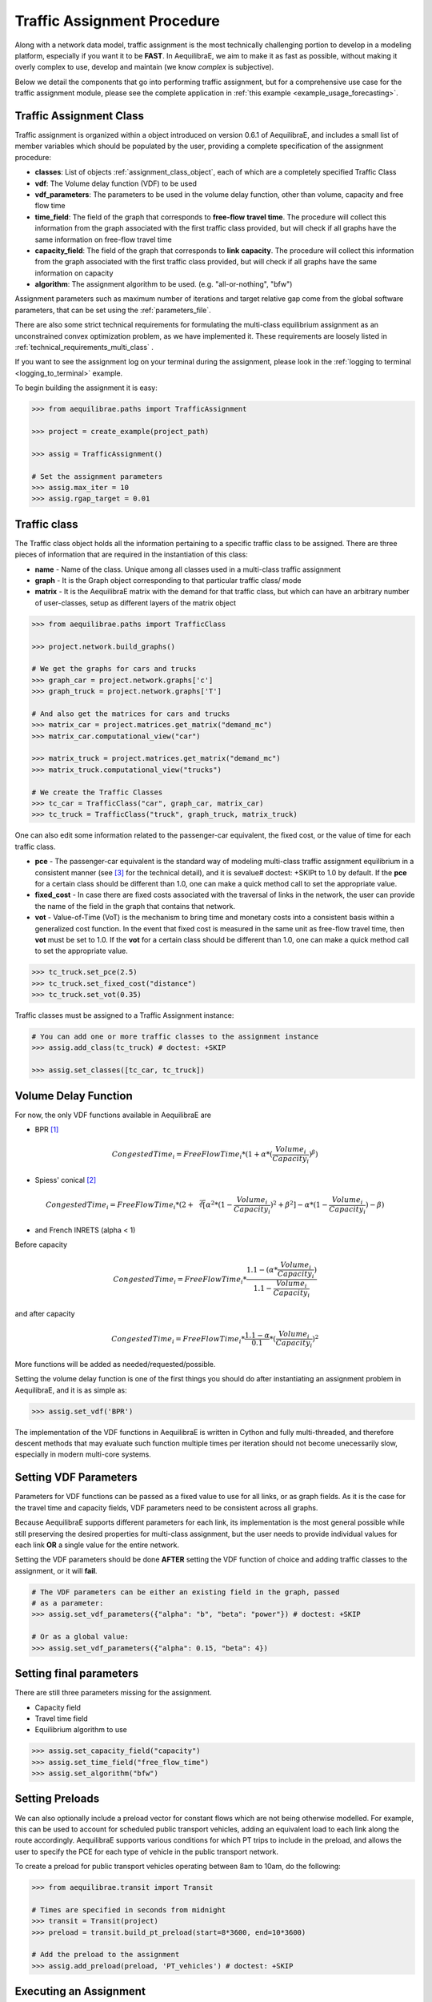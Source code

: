 Traffic Assignment Procedure
~~~~~~~~~~~~~~~~~~~~~~~~~~~~

Along with a network data model, traffic assignment is the most technically
challenging portion to develop in a modeling platform, especially if you want it
to be **FAST**. In AequilibraE, we aim to make it as fast as possible, without
making it overly complex to use, develop and maintain (we know *complex* is
subjective).

Below we detail the components that go into performing traffic assignment, but for
a comprehensive use case for the traffic assignment module, please see the complete
application in :ref:`this example <example_usage_forecasting>`.

Traffic Assignment Class
^^^^^^^^^^^^^^^^^^^^^^^^

Traffic assignment is organized within a object introduced on version 0.6.1 of
AequilibraE, and includes a small list of member variables which should be populated
by the user, providing a complete specification of the assignment procedure:

* **classes**:  List of objects :ref:`assignment_class_object`, each of which
  are a completely specified Traffic Class

* **vdf**: The Volume delay function (VDF) to be used

* **vdf_parameters**: The parameters to be used in the volume delay function,
  other than volume, capacity and free flow time

* **time_field**: The field of the graph that corresponds to **free-flow**
  **travel time**. The procedure will collect this information from the graph
  associated with the first traffic class provided, but will check if all graphs
  have the same information on free-flow travel time

* **capacity_field**: The field of the graph that corresponds to **link**
  **capacity**. The procedure will collect this information from the graph
  associated with the first traffic class provided, but will check if all graphs
  have the same information on capacity

* **algorithm**: The assignment algorithm to be used. (e.g. "all-or-nothing", "bfw")

Assignment parameters such as maximum number of iterations and target relative
gap come from the global software parameters, that can be set using the
:ref:`parameters_file`.

There are also some strict technical requirements for formulating the
multi-class equilibrium assignment as an unconstrained convex optimization problem,
as we have implemented it. These requirements are loosely listed in
:ref:`technical_requirements_multi_class` .

If you want to see the assignment log on your terminal during the assignment,
please look in the :ref:`logging to terminal <logging_to_terminal>` example.

To begin building the assignment it is easy:

.. code-block:: python

    >>> from aequilibrae.paths import TrafficAssignment

    >>> project = create_example(project_path)

    >>> assig = TrafficAssignment()

    # Set the assignment parameters
    >>> assig.max_iter = 10
    >>> assig.rgap_target = 0.01

.. seealso::

    * :func:`aequilibrae.paths.TrafficAssignment`
        Class documentation

.. _assignment_class_object:

Traffic class
^^^^^^^^^^^^^

The Traffic class object holds all the information pertaining to a specific
traffic class to be assigned. There are three pieces of information that are
required in the instantiation of this class:

* **name** - Name of the class. Unique among all classes used in a multi-class
  traffic assignment

* **graph** - It is the Graph object corresponding to that particular traffic class/
  mode

* **matrix** - It is the AequilibraE matrix with the demand for that traffic class,
  but which can have an arbitrary number of user-classes, setup as different
  layers of the matrix object

.. code-block:: python

    >>> from aequilibrae.paths import TrafficClass

    >>> project.network.build_graphs()

    # We get the graphs for cars and trucks
    >>> graph_car = project.network.graphs['c']
    >>> graph_truck = project.network.graphs['T']

    # And also get the matrices for cars and trucks
    >>> matrix_car = project.matrices.get_matrix("demand_mc")
    >>> matrix_car.computational_view("car")

    >>> matrix_truck = project.matrices.get_matrix("demand_mc")
    >>> matrix_truck.computational_view("trucks")

    # We create the Traffic Classes
    >>> tc_car = TrafficClass("car", graph_car, matrix_car)
    >>> tc_truck = TrafficClass("truck", graph_truck, matrix_truck)

One can also edit some information related to the passenger-car equivalent, the fixed cost, 
or the value of time for each traffic class.

* **pce** - The passenger-car equivalent is the standard way of modeling
  multi-class traffic assignment equilibrium in a consistent manner (see [3]_ for
  the technical detail), and it is sevalue# doctest: +SKIPt to 1.0 by default. If the **pce** for a
  certain class should be different than 1.0, one can make a quick method call
  to set the appropriate value.

* **fixed_cost** - In case there are fixed costs associated with the traversal of
  links in the network, the user can provide the name of the field in the graph
  that contains that network.

* **vot** - Value-of-Time (VoT) is the mechanism to bring time and monetary
  costs into a consistent basis within a generalized cost function. In the event
  that fixed cost is measured in the same unit as free-flow travel time, then
  **vot** must be set to 1.0. If the **vot** for a certain class should be different
  than 1.0, one can make a quick method call to set the appropriate value.

.. code-block:: python

    >>> tc_truck.set_pce(2.5)
    >>> tc_truck.set_fixed_cost("distance")
    >>> tc_truck.set_vot(0.35)

Traffic classes must be assigned to a Traffic Assignment instance:

.. code-block:: python

    # You can add one or more traffic classes to the assignment instance
    >>> assig.add_class(tc_truck) # doctest: +SKIP

    >>> assig.set_classes([tc_car, tc_truck])

.. seealso::

    * :func:`aequilibrae.paths.TrafficClass`
        Class documentation

Volume Delay Function
^^^^^^^^^^^^^^^^^^^^^

For now, the only VDF functions available in AequilibraE are

* BPR [1]_

.. math:: CongestedTime_{i} = FreeFlowTime_{i} * (1 + \alpha * (\frac{Volume_{i}}{Capacity_{i}})^\beta)

* Spiess' conical [2]_

.. math:: CongestedTime_{i} = FreeFlowTime_{i} * (2 + \sqrt[2][\alpha^2*(1- \frac{Volume_{i}}{Capacity_{i}})^2 + \beta^2] - \alpha *(1-\frac{Volume_{i}}{Capacity_{i}})-\beta)

* and French INRETS (alpha < 1)

Before capacity

.. math:: CongestedTime_{i} = FreeFlowTime_{i} * \frac{1.1- (\alpha *\frac{Volume_{i}}{Capacity_{i}})}{1.1-\frac{Volume_{i}}{Capacity_{i}}}

and after capacity

.. math:: CongestedTime_{i} = FreeFlowTime_{i} * \frac{1.1- \alpha}{0.1} * (\frac{Volume_{i}}{Capacity_{i}})^2

More functions will be added as needed/requested/possible.

Setting the volume delay function is one of the first things you should do after
instantiating an assignment problem in AequilibraE, and it is as simple as:

.. code-block:: python

    >>> assig.set_vdf('BPR')

The implementation of the VDF functions in AequilibraE is written in Cython and
fully multi-threaded, and therefore descent methods that may evaluate such
function multiple times per iteration should not become unecessarily slow,
especially in modern multi-core systems.

Setting VDF Parameters
^^^^^^^^^^^^^^^^^^^^^^

Parameters for VDF functions can be passed as a fixed value to use for all
links, or as graph fields. As it is the case for the travel time and capacity
fields, VDF parameters need to be consistent across all graphs.

Because AequilibraE supports different parameters for each link, its
implementation is the most general possible while still preserving the desired
properties for multi-class assignment, but the user needs to provide individual
values for each link **OR** a single value for the entire network.

Setting the VDF parameters should be done **AFTER** setting the VDF function of
choice and adding traffic classes to the assignment, or it will **fail**.

.. code-block:: python

    # The VDF parameters can be either an existing field in the graph, passed
    # as a parameter:
    >>> assig.set_vdf_parameters({"alpha": "b", "beta": "power"}) # doctest: +SKIP

    # Or as a global value:
    >>> assig.set_vdf_parameters({"alpha": 0.15, "beta": 4})

.. seealso::

    * :func:`aequilibrae.paths.VDF`
        Class documentation

Setting final parameters
^^^^^^^^^^^^^^^^^^^^^^^^

There are still three parameters missing for the assignment.

* Capacity field
* Travel time field
* Equilibrium algorithm to use

.. code-block:: python

  >>> assig.set_capacity_field("capacity")
  >>> assig.set_time_field("free_flow_time")
  >>> assig.set_algorithm("bfw")

Setting Preloads
^^^^^^^^^^^^^^^^

We can also optionally include a preload vector for constant flows which are not
being otherwise modelled. For example, this can be used to account for scheduled 
public transport vehicles, adding an equivalent load to each link along the route accordingly.
AequilibraE supports various conditions for which PT trips to include in the preload, 
and allows the user to specify the PCE for each type of vehicle in the public transport 
network.

To create a preload for public transport vehicles operating between 8am to
10am, do the following:

.. code-block:: python

    >>> from aequilibrae.transit import Transit

    # Times are specified in seconds from midnight
    >>> transit = Transit(project)
    >>> preload = transit.build_pt_preload(start=8*3600, end=10*3600)

    # Add the preload to the assignment
    >>> assig.add_preload(preload, 'PT_vehicles') # doctest: +SKIP

Executing an Assignment
^^^^^^^^^^^^^^^^^^^^^^^

Finally, one can execute assignment:

.. code-block:: python

  >>> assig.execute()

:ref:`convergence_criteria` is discussed in a different section.

.. [1] Hampton Roads Transportation Planning Organization, Regional Travel Demand Model V2 (2020). 
       Available in: https://www.hrtpo.org/uploads/docs/2020_HamptonRoads_Modelv2_MethodologyReport.pdf

.. [2] Spiess H. (1990) "Technical Note—Conical Volume-Delay Functions."Transportation Science, 24(2): 153-158.
       Available in: https://doi.org/10.1287/trsc.24.2.153

.. [3] Zill, J., Camargo, P., Veitch, T., Daisy,N. (2019) "Toll Choice and Stochastic User Equilibrium: 
       Ticking All the Boxes", Transportation Research Record, 2673(4):930-940. 
       Available in: https://doi.org/10.1177%2F0361198119837496